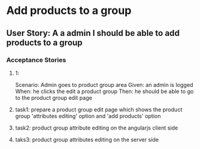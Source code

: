 * Add products to a group 
** User Story: A a admin I should be able to add products to a group
*** Acceptance Stories
**** 1:
    Scenario: Admin goes to product group area
    Given: an admin is logged
    When: he clicks the edit a product group
    Then: he should be able to go to the product group edit page
**** task1: prepare a product group edit page which shows the product group 'attributes editing' option and 'add products' option
**** task2: product group attribute editing on the angularjs client side
**** taks3: product group attributes editing on the server side
